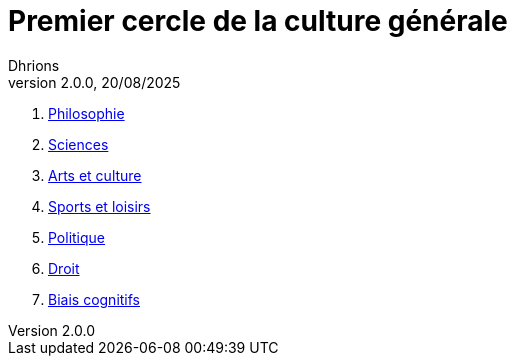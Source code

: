 = Premier cercle de la culture générale
Dhrions
Version 2.0.0, 20/08/2025
// Document attributes
:sectnums:                                                          
:toc:                                                   
:toclevels: 5  
:toc-title: Sommaire

:description: Example AsciiDoc document                             
:keywords: AsciiDoc                                                 
:imagesdir: ./images
:iconsdir: ./icons
:stylesdir: ./styles
:scriptsdir: ./js

. xref:cercle1:philosophie/index.adoc[Philosophie]
. xref:cercle1:sciences/index.adoc[Sciences]
. xref:cercle1:arts-et-culture/index.adoc[Arts et culture]
. xref:cercle1:sports-et-loisirs/index.adoc[Sports et loisirs]
. xref:cercle1:politique/index.adoc[Politique]
. xref:cercle1:droit/index.adoc[Droit]
. xref:cercle1:biais-cognitifs/index.adoc[Biais cognitifs]